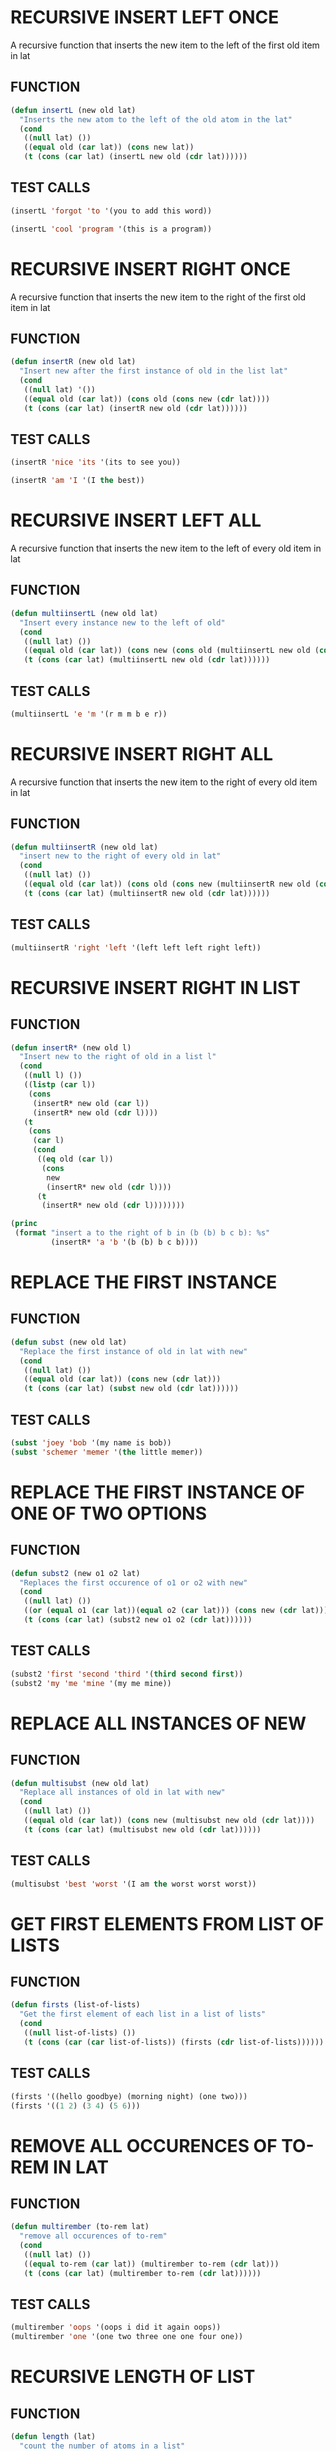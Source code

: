 * RECURSIVE INSERT LEFT ONCE
A recursive function that inserts the new item to the left of the first old item in lat
** FUNCTION
#+BEGIN_SRC emacs-lisp
(defun insertL (new old lat)
  "Inserts the new atom to the left of the old atom in the lat"
  (cond
   ((null lat) ())
   ((equal old (car lat)) (cons new lat))
   (t (cons (car lat) (insertL new old (cdr lat))))))
#+END_SRC
** TEST CALLS
#+BEGIN_SRC emacs-lisp
(insertL 'forgot 'to '(you to add this word)) 

(insertL 'cool 'program '(this is a program))
#+END_SRC
* RECURSIVE INSERT RIGHT ONCE
A recursive function that inserts the new item to the right of the first old item in lat
** FUNCTION
#+BEGIN_SRC emacs-lisp
(defun insertR (new old lat)
  "Insert new after the first instance of old in the list lat"
  (cond
   ((null lat) '())
   ((equal old (car lat)) (cons old (cons new (cdr lat))))
   (t (cons (car lat) (insertR new old (cdr lat))))))
#+END_SRC
** TEST CALLS
#+BEGIN_SRC emacs-lisp
(insertR 'nice 'its '(its to see you))

(insertR 'am 'I '(I the best))
#+END_SRC

* RECURSIVE INSERT LEFT ALL
A recursive function that inserts the new item to the left of every old item in lat
** FUNCTION
#+BEGIN_SRC emacs-lisp
(defun multiinsertL (new old lat)
  "Insert every instance new to the left of old"
  (cond
   ((null lat) ())
   ((equal old (car lat)) (cons new (cons old (multiinsertL new old (cdr lat)))))
   (t (cons (car lat) (multiinsertL new old (cdr lat))))))
#+END_SRC
** TEST CALLS
#+BEGIN_SRC emacs-lisp
(multiinsertL 'e 'm '(r m m b e r))
#+END_SRC

* RECURSIVE INSERT RIGHT ALL
A recursive function that inserts the new item to the right of every old item in lat
** FUNCTION
#+BEGIN_SRC emacs-lisp
(defun multiinsertR (new old lat)
  "insert new to the right of every old in lat"
  (cond
   ((null lat) ())
   ((equal old (car lat)) (cons old (cons new (multiinsertR new old (cdr lat)))))
   (t (cons (car lat) (multiinsertR new old (cdr lat))))))
#+END_SRC
** TEST CALLS
#+BEGIN_SRC emacs-lisp
(multiinsertR 'right 'left '(left left left right left))
#+END_SRC



* RECURSIVE INSERT RIGHT IN LIST
** FUNCTION
#+BEGIN_SRC emacs-lisp
  (defun insertR* (new old l)
    "Insert new to the right of old in a list l"
    (cond
     ((null l) ())
     ((listp (car l))
      (cons
       (insertR* new old (car l))
       (insertR* new old (cdr l))))
     (t
      (cons
       (car l)
       (cond
        ((eq old (car l))
         (cons
          new
          (insertR* new old (cdr l))))
        (t
         (insertR* new old (cdr l))))))))
#+END_SRC

#+BEGIN_SRC emacs-lisp
  (princ
   (format "insert a to the right of b in (b (b) b c b): %s"
           (insertR* 'a 'b '(b (b) b c b))))
#+END_SRC

#+RESULTS:
: insert a to the right of b in (b (b) b c b): (b a (b a) b a c b a)

* REPLACE THE FIRST INSTANCE
** FUNCTION
#+BEGIN_SRC emacs-lisp
  (defun subst (new old lat)
    "Replace the first instance of old in lat with new"
    (cond
     ((null lat) ())
     ((equal old (car lat)) (cons new (cdr lat)))
     (t (cons (car lat) (subst new old (cdr lat))))))
#+END_SRC
** TEST CALLS
#+BEGIN_SRC emacs-lisp
  (subst 'joey 'bob '(my name is bob))
  (subst 'schemer 'memer '(the little memer))
#+END_SRC
* REPLACE THE FIRST INSTANCE OF ONE OF TWO OPTIONS
** FUNCTION
#+BEGIN_SRC emacs-lisp
  (defun subst2 (new o1 o2 lat)
    "Replaces the first occurence of o1 or o2 with new"
    (cond
     ((null lat) ())
     ((or (equal o1 (car lat))(equal o2 (car lat))) (cons new (cdr lat)))
     (t (cons (car lat) (subst2 new o1 o2 (cdr lat))))))
#+END_SRC 
** TEST CALLS
#+BEGIN_SRC emacs-lisp
  (subst2 'first 'second 'third '(third second first))
  (subst2 'my 'me 'mine '(my me mine))
#+END_SRC
* REPLACE ALL INSTANCES OF NEW
** FUNCTION
#+BEGIN_SRC emacs-lisp
  (defun multisubst (new old lat)
    "Replace all instances of old in lat with new"
    (cond
     ((null lat) ())
     ((equal old (car lat)) (cons new (multisubst new old (cdr lat))))
     (t (cons (car lat) (multisubst new old (cdr lat))))))
#+END_SRC
** TEST CALLS
#+BEGIN_SRC emacs-lisp
  (multisubst 'best 'worst '(I am the worst worst worst))
#+END_SRC

* GET FIRST ELEMENTS FROM LIST OF LISTS
** FUNCTION
#+BEGIN_SRC emacs-lisp
  (defun firsts (list-of-lists)
    "Get the first element of each list in a list of lists"
    (cond
     ((null list-of-lists) ())
     (t (cons (car (car list-of-lists)) (firsts (cdr list-of-lists))))))

#+END_SRC
** TEST CALLS
#+BEGIN_SRC emacs-lisp
  (firsts '((hello goodbye) (morning night) (one two)))
  (firsts '((1 2) (3 4) (5 6)))
#+END_SRC
* REMOVE ALL OCCURENCES OF TO-REM IN LAT
** FUNCTION
#+BEGIN_SRC emacs-lisp
  (defun multirember (to-rem lat)
    "remove all occurences of to-rem"
    (cond
     ((null lat) ())
     ((equal to-rem (car lat)) (multirember to-rem (cdr lat)))
     (t (cons (car lat) (multirember to-rem (cdr lat))))))
#+END_SRC
** TEST CALLS
#+BEGIN_SRC emacs-lisp
  (multirember 'oops '(oops i did it again oops))
  (multirember 'one '(one two three one one four one))
#+END_SRC
* RECURSIVE LENGTH OF LIST
** FUNCTION
#+BEGIN_SRC emacs-lisp
  (defun length (lat)
    "count the number of atoms in a list"
    (cond
     ((null lat) 0)
     (t (1+ (length (cdr lat))))))
#+END_SRC
** TEST CALLS
#+BEGIN_SRC emacs-lisp :results output
  (princ
   (format "(a b): %d \n(a b c): %d"
           (length '(a b))
           (length '(a b c))))
#+END_SRC

#+RESULTS:
: (a b): 2 
: (a b c): 3
* RECURSIVE SELECT ELEMENT
** FUNCTION
#+BEGIN_SRC emacs-lisp
  (defun pick (n lat)
    "pick element n from lat"
    (cond
     ((< n 1) nil)
     ((> n (length lat)) nil)
     ((eq n 1) (car lat))
     (t (pick (1- n) (cdr lat)))))
#+END_SRC
** TEST CALLS
#+BEGIN_SRC emacs-lisp :results output
  (princ
   (format "pick 2 from (a b): %s"
           (pick 2 '(a b))))
#+END_SRC

#+RESULTS:
: pick 2 from (a b): b

* RECURSIVE REMOVE ELEMENT AT INDEX...
** FUNCTION
#+BEGIN_SRC emacs-lisp
  (defun rempick (i lat)
    "remove atom at index i from lat"
    (cond
     ((eq i 1) (cdr lat))
     ((> i (length lat)) (lat))
     (t (cons
         (car lat)
         (rempick (1- i) (cdr lat))))))
#+END_SRC
** TEST CALLS
#+BEGIN_SRC emacs-lisp :results output
  (princ
   (format "removing index 2 from (one two three) produces: %s"
           (rempick 2 '(one two three))))
  (princ
   (format "\nremoving index 3 from (one two three) produces: %s"
           (rempick 3 '(one two three))))
#+END_SRC

#+RESULTS:
: removing index 2 from (one two three) produces: (one three)
: removing index 3 from (one two three) produces: (one two)
* RECURSIVE REMOVE NUMBERS
** FUNCTION
#+BEGIN_SRC emacs-lisp
  (defun no-nums (lat)
    "remove numbers from lat"
    (cond
     ((eq (length lat) 0) ())
     ((numberp (car lat)) (no-nums (cdr lat)))
     (t (cons
         (car lat)
         (no-nums (cdr lat))))))
#+END_SRC
** TEST CALLS
#+BEGIN_SRC emacs-lisp
  (princ
   (format "removing the numbers from (5 pears 6 prunes 9 dates):\n%s"
           (no-nums '(5 pears 6 prunes 9 dates))))
#+END_SRC

#+RESULTS:
: removing the numbers from (5 pears 6 prunes 9 dates):
: (pears prunes dates)
* RECURSIVE REMOVE NON NUMBERS
** FUNCTION
#+BEGIN_SRC emacs-lisp
  (defun all-nums (lat)
    "returns all the numbers in a lat"
    (cond
     ((eq (length lat) 0) ())
     ((numberp (car lat))
      (cons
       (car lat)
       (all-nums (cdr lat))))
     (t (all-nums (cdr lat)))))
#+END_SRC
** TEST CALLS
#+BEGIN_SRC emacs-lisp
  (princ
   (format "all the numbers in (5 pears 6 prunes 9 dates is:\n%s"
           (all-nums '(5 pears 6 prunes 9 dates))))
#+END_SRC

#+RESULTS:
: all the numbers in (5 pears 6 prunes 9 dates is:
: (5 6 9)
* FUNCTION COMPARE ATOMS
** FUNCTION
#+BEGIN_SRC emacs-lisp
  (defun occur (a lat)
    "returns how many times a is in lat"
    (cond
     ((null lat) 0)
     ((equal a (car lat))
      (1+ (occur a (cdr lat))))
     (t
      (occur a (cdr lat)))))
#+END_SRC
** TEST CALLS
#+BEGIN_SRC emacs-lisp :results output
  (princ
   (format "a is in (a a a b c a): %s times"
           (occur 'a '(a a a b c a))))
#+END_SRC
#+RESULTS:
: a is in (a a a b c a): 4 times
* FUNCTION REMOVE FROM LIST OF LISTS
** FUNCTION
#+BEGIN_SRC emacs-lisp
  (defun rember* (a lat)
    "Remove a from lat even in sub-lists"
    (cond
     ((null (car lat)) ())
     ((listp (car lat))
      (cons
       (rember* a (car lat))
       (rember* a (cdr lat))))
     (t
      (cond
       ((eq a (car lat))
        (rember* a (cdr lat)))
       (t
        (cons
         (car lat)
         (rember* a (cdr lat))))))))
#+END_SRC
** TEST CALLS
#+BEGIN_SRC emacs-lisp
  (princ
   (format "removing a from (a (b a) c a) produces: %s"
           (rember* 'a '(a (b a) c a))))
#+END_SRC

#+RESULTS:
: removing a from (a (b a) c a) produces: ((b) c)

* COUNT THE NUMBER OF OCCURENCES
** FUNCTION
#+BEGIN_SRC emacs-lisp
  (defun occur* (a l)
    "counts occurences of a in l"
    (cond
     ((null l) 0)
     ((listp (car l))
      (+
       (occur* a (car l))
       (occur* a (cdr l))))
     (t
      (cond
       ((eq (car l) a)
        (1+ (occur* a (cdr l))))
       (occur* a (cdr l))))))
#+END_SRC

** TEST CALLS
#+BEGIN_SRC emacs-lisp
  (princ
   (format "a occurs %s times in (a (a a (a a)) a)"
           (occur* 'a '(a (a a (a a) a)))))
#+END_SRC

#+RESULTS:
: a occurs 6 times in (a (a a (a a)) a)

(eq 'a (car '(a)))
